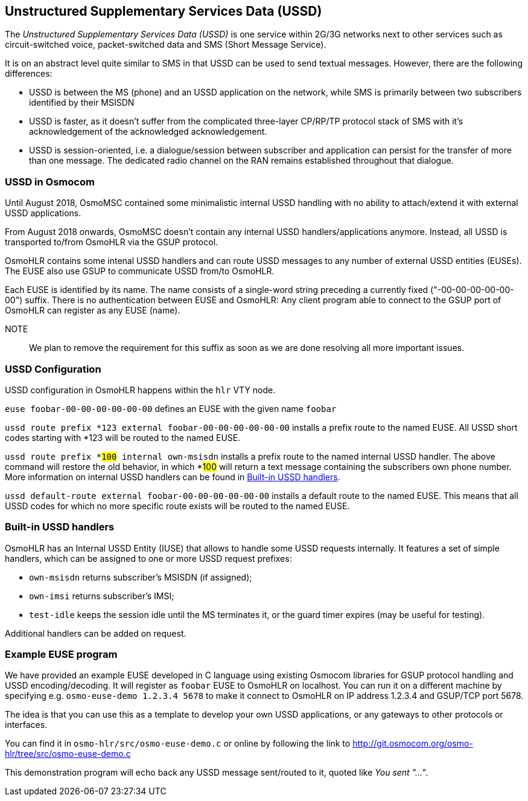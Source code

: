 [[ussd]]
== Unstructured Supplementary Services Data (USSD)

The _Unstructured Supplementary Services Data (USSD)_ is one service within
2G/3G networks next to other services such as circuit-switched voice, packet-switched
data and SMS (Short Message Service).

It is on an abstract level quite similar to SMS in that USSD can be used to send
textual messages.  However, there are the following differences:

* USSD is between the MS (phone) and an USSD application on the network, while
  SMS is primarily between two subscribers identified by their MSISDN
* USSD is faster, as it doesn't suffer from the complicated three-layer CP/RP/TP
  protocol stack of SMS with it's acknowledgement of the acknowledged acknowledgement.
* USSD is session-oriented, i.e. a dialogue/session between subscriber and application
  can persist for the transfer of more than one message.  The dedicated radio channel
  on the RAN remains established throughout that dialogue.

=== USSD in Osmocom

Until August 2018, OsmoMSC contained some minimalistic internal USSD
handling with no
ability to attach/extend it with external USSD applications.

From August 2018 onwards, OsmoMSC doesn't contain any internal USSD
handlers/applications anymore.  Instead, all USSD is transported to/from
OsmoHLR via the GSUP protocol.

OsmoHLR contains some intenal USSD handlers and can route USSD messages
to any number of external USSD entities (EUSEs).  The EUSE also use GSUP
to communicate USSD from/to OsmoHLR.

Each EUSE is identified by its name.  The name consists of a single-word
string preceding a currently fixed ("-00-00-00-00-00-00") suffix.
There is no authentication between EUSE and OsmoHLR: Any client program
able to connect to the GSUP port of OsmoHLR can register as any EUSE
(name).

NOTE:: We plan to remove the requirement for this suffix as soon as we
are done resolving all more important issues.

=== USSD Configuration

USSD configuration in OsmoHLR happens within the `hlr` VTY node.

`euse foobar-00-00-00-00-00-00` defines an EUSE with the given name `foobar`

`ussd route prefix *123 external foobar-00-00-00-00-00-00` installs a
prefix route to the named EUSE.  All USSD short codes starting with *123 will be
routed to the named EUSE.

`ussd route prefix *#100# internal own-msisdn` installs a prefix route
to the named internal USSD handler.  The above command will restore
the old behavior, in which *#100# will return a text message containing
the subscribers own phone number.  More information on internal USSD
handlers can be found in <<iuse_handlers>>.

`ussd default-route external foobar-00-00-00-00-00-00` installs a
default route to the named EUSE.  This means that all USSD codes for
which no more specific route exists will be routed to the named EUSE.

[[iuse_handlers]]
=== Built-in USSD handlers

OsmoHLR has an Internal USSD Entity (IUSE) that allows to handle some
USSD requests internally.  It features a set of simple handlers, which
can be assigned to one or more USSD request prefixes:

* `own-msisdn` returns subscriber's MSISDN (if assigned);
* `own-imsi` returns subscriber's IMSI;
* `test-idle` keeps the session idle until the MS terminates it, or
  the guard timer expires (may be useful for testing).

Additional handlers can be added on request.

=== Example EUSE program

We have provided an example EUSE developed in C language using existing
Osmocom libraries for GSUP protocol handling and USSD encoding/decoding.
It will register as `foobar` EUSE to OsmoHLR on localhost.  You can run
it on a different machine by specifying e.g. `osmo-euse-demo 1.2.3.4 5678`
to make it connect to OsmoHLR on IP address 1.2.3.4 and GSUP/TCP port
5678.

The idea is that you can use this as a template to develop your own USSD
applications, or any gateways to other protocols or interfaces.

You can find it in `osmo-hlr/src/osmo-euse-demo.c` or online by
following the link to http://git.osmocom.org/osmo-hlr/tree/src/osmo-euse-demo.c

This demonstration program will echo back any USSD message sent/routed
to it, quoted like _You sent "..."_.
